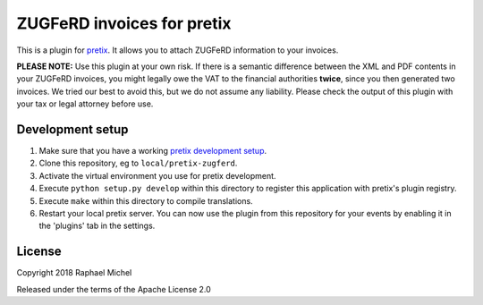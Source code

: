 ZUGFeRD invoices for pretix
==========================

This is a plugin for `pretix`_. It allows you to attach ZUGFeRD information to your invoices.

**PLEASE NOTE:** Use this plugin at your own risk. If there is a semantic difference between the XML and PDF contents in
your ZUGFeRD invoices, you might legally owe the VAT to the financial authorities **twice**, since you then generated two
invoices. We tried our best to avoid this, but we do not assume any liability. Please check the output of this plugin
with your tax or legal attorney before use.

Development setup
-----------------

1. Make sure that you have a working `pretix development setup`_.

2. Clone this repository, eg to ``local/pretix-zugferd``.

3. Activate the virtual environment you use for pretix development.

4. Execute ``python setup.py develop`` within this directory to register this application with pretix's plugin registry.

5. Execute ``make`` within this directory to compile translations.

6. Restart your local pretix server. You can now use the plugin from this repository for your events by enabling it in
   the 'plugins' tab in the settings.


License
-------

Copyright 2018 Raphael Michel

Released under the terms of the Apache License 2.0


.. _pretix: https://github.com/pretix/pretix
.. _pretix development setup: https://docs.pretix.eu/en/latest/development/setup.html
